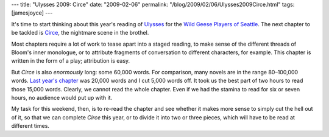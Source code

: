---
title: "Ulysses 2009: Circe"
date: "2009-02-06"
permalink: "/blog/2009/02/06/Ulysses2009Circe.html"
tags: [jamesjoyce]
---



.. image:: https://images.easyart.com/i/prints/rw/en_easyart/lg/3/5/Circe---the-Friends-of-Ulysses--Restrike-Etching--Briton-Riviere-35609.jpg
    :alt: Circe and the Friends of Ulysses
    :target: http://ksumail.kennesaw.edu/~mglosup/ulysses/circe.html
    :class: right-float

It's time to start thinking about this year's reading of `Ulysses`_
for the `Wild Geese Players of Seattle`_.
The next chapter to be tackled is Circe_,
the nightmare scene in the brothel.

Most chapters require a lot of work to tease apart into a staged reading,
to make sense of the different threads of Bloom's inner monologue,
or to attribute fragments of conversation to different characters, for example.
This chapter is written in the form of a play;
attribution is easy.

But *Circe* is also *enormously* long: some 60,000 words.
For comparison, many novels are in the range 80–100,000 words.
`Last year's chapter`_ was 20,000 words and I cut 5,000 words off.
It took us the best part of two hours to read those 15,000 words.
Clearly, we cannot read the whole chapter.
Even if we had the stamina to read for six or seven hours,
no audience would put up with it.

My task for this weekend, then, is to re-read the chapter
and see whether it makes more sense
to simply cut the hell out of it,
so that we can complete *Circe* this year,
or to divide it into two or three pieces,
which will have to be read at different times.

.. _Ulysses:
.. _Last year's chapter:
    /blog/2008/06/10/Bloomsday2008.html
.. _Wild Geese Players of Seattle:
    http://www.wildgeeseseattle.org/index.html
.. _Circe:
.. _Kennesaw Guide:
    http://ksumail.kennesaw.edu/~mglosup/ulysses/circe.html

.. _permalink:
    /blog/2009/02/06/Ulysses2009Circe.html
